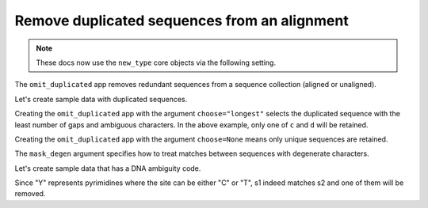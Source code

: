 Remove duplicated sequences from an alignment
---------------------------------------------

.. note:: These docs now use the ``new_type`` core objects via the following setting.

    .. jupyter-execute::

        import os

        # using new types without requiring an explicit argument
        os.environ["COGENT3_NEW_TYPE"] = "1"

The ``omit_duplicated`` app removes redundant sequences from a sequence collection (aligned or unaligned).

Let's create sample data with duplicated sequences.

.. jupyter-execute::
    :raises:

    from cogent3 import make_aligned_seqs

    data = {
        "a": "ACGT",
        "b": "ACG-",  # identical to 'a' except has a gap
        "c": "ACGG",  # duplicate
        "d": "ACGG",  # duplicate
        "e": "AGTC",  # unique
    }
    aln = make_aligned_seqs(data, moltype="dna")
    aln

Creating the ``omit_duplicated`` app with the argument ``choose="longest"`` selects the duplicated sequence with the least number of gaps and ambiguous characters. In the above example, only one of ``c`` and ``d`` will be retained.

.. jupyter-execute::
    :raises:

    from cogent3 import get_app

    omit_shorter_duplicate = get_app("omit_duplicated", moltype="dna", choose="longest")
    omit_shorter_duplicate(aln)

Creating the ``omit_duplicated`` app with the argument  ``choose=None`` means only unique sequences are retained.

.. jupyter-execute::
    :raises:

    from cogent3 import get_app

    omit_all_duplicates = get_app("omit_duplicated", moltype="dna", choose=None)
    omit_all_duplicates(aln)

The ``mask_degen`` argument specifies how to treat matches between sequences with degenerate characters. 

Let's create sample data that has a DNA ambiguity code.

.. jupyter-execute::
    :raises:

    from cogent3 import make_aligned_seqs

    aln = make_aligned_seqs(
        {
            "s1": "ATCG",
            "s2": "ATYG",  # matches s1 with ambiguity
            "s3": "GGTA",
        },
        moltype="dna",
    )

Since "Y" represents pyrimidines where the site can be either "C" or "T", s1 indeed matches s2 and one of them will be removed. 

.. jupyter-execute::
    :raises:

    from cogent3 import get_app

    app_dna = get_app("omit_duplicated", mask_degen=True, choose="longest", moltype="dna")
    app_dna(aln)